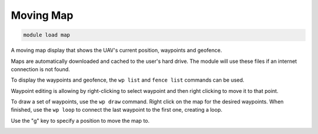 **********
Moving Map
**********

.. code:: bash

    module load map
    
A moving map display that shows the UAV's current position, waypoints
and geofence.

Maps are automatically downloaded and cached to the user's hard drive.
The module will use these files if an internet connection is not found.

To display the waypoints and geofence, the ``wp list`` and
``fence list`` commands can be used.

Waypoint editing is allowing by right-clicking to select waypoint and
then right clicking to move it to that point.

To draw a set of waypoints, use the ``wp draw`` command. Right click on
the map for the desired waypoints. When finished, use the ``wp loop`` to
connect the last waypoint to the first one, creating a loop.

Use the "g" key to specify a position to move the map to.

.. image:: map.png

.. image:: map_win.png

